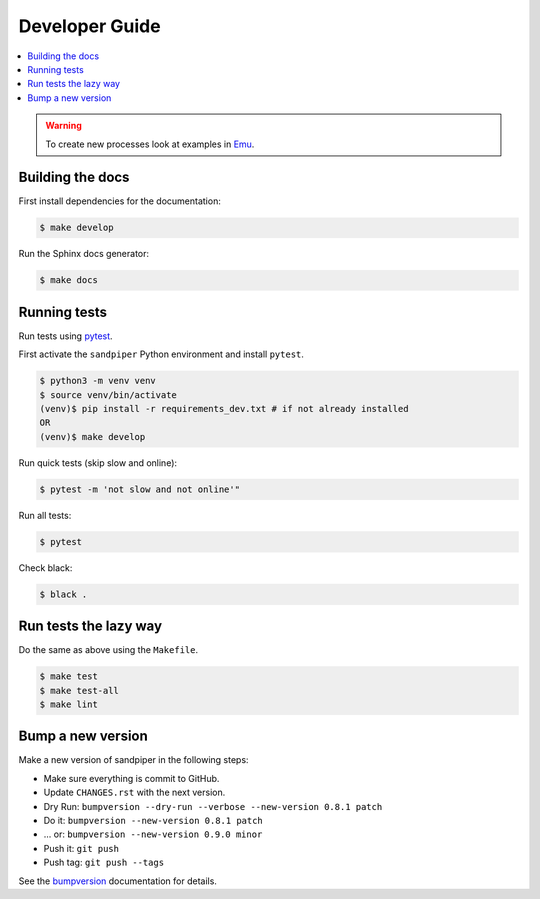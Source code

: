 .. _devguide:

Developer Guide
===============

.. contents::
    :local:
    :depth: 1

.. WARNING:: To create new processes look at examples in Emu_.

Building the docs
-----------------

First install dependencies for the documentation:

.. code-block:: console

  $ make develop

Run the Sphinx docs generator:

.. code-block:: console

  $ make docs

.. _testing:

Running tests
-------------

Run tests using pytest_.

First activate the ``sandpiper`` Python environment and install ``pytest``.

.. code-block:: console

   $ python3 -m venv venv
   $ source venv/bin/activate
   (venv)$ pip install -r requirements_dev.txt # if not already installed
   OR
   (venv)$ make develop

Run quick tests (skip slow and online):

.. code-block:: console

    $ pytest -m 'not slow and not online'"

Run all tests:

.. code-block:: console

    $ pytest

Check black:

.. code-block:: console

    $ black .

Run tests the lazy way
----------------------

Do the same as above using the ``Makefile``.

.. code-block:: console

    $ make test
    $ make test-all
    $ make lint
    

Bump a new version
------------------

Make a new version of sandpiper in the following steps:

* Make sure everything is commit to GitHub.
* Update ``CHANGES.rst`` with the next version.
* Dry Run: ``bumpversion --dry-run --verbose --new-version 0.8.1 patch``
* Do it: ``bumpversion --new-version 0.8.1 patch``
* ... or: ``bumpversion --new-version 0.9.0 minor``
* Push it: ``git push``
* Push tag: ``git push --tags``

See the bumpversion_ documentation for details.

.. _bumpversion: https://pypi.org/project/bumpversion/
.. _pytest: https://docs.pytest.org/en/latest/
.. _Emu: https://github.com/bird-house/emu
